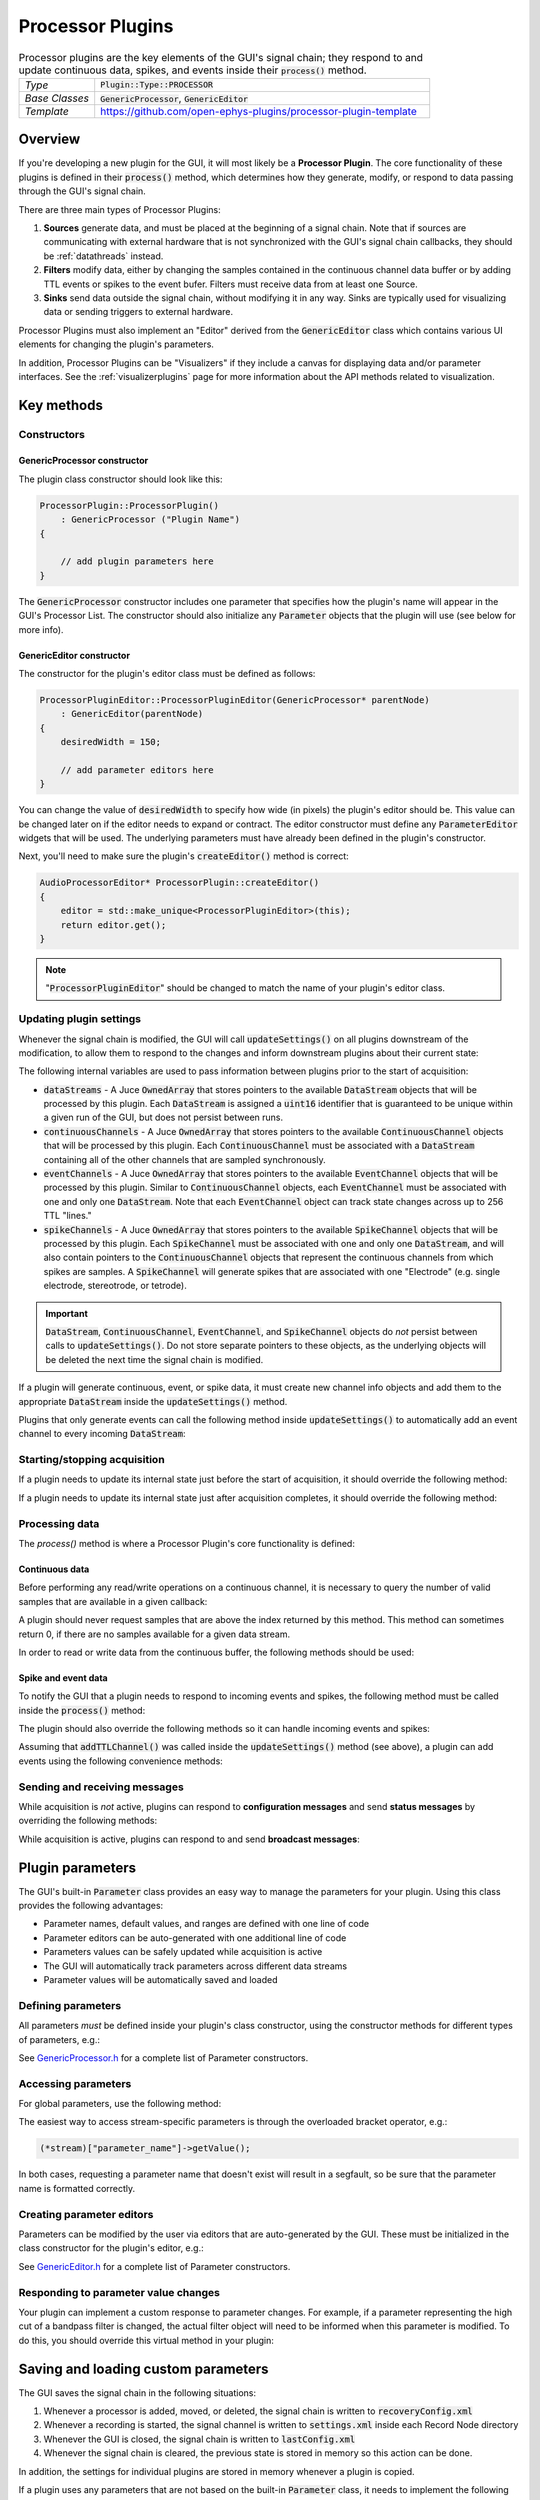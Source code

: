.. _processorplugins:

.. default-domain:: cpp

=====================
Processor Plugins
=====================

.. csv-table:: Processor plugins are the key elements of the GUI's signal chain; they respond to and update continuous data, spikes, and events inside their :code:`process()` method.
   :widths: 18, 80

   "*Type*", ":code:`Plugin::Type::PROCESSOR`"
   "*Base Classes*", ":code:`GenericProcessor`, :code:`GenericEditor`"
   "*Template*", "https://github.com/open-ephys-plugins/processor-plugin-template"

Overview
#####################

If you're developing a new plugin for the GUI, it will most likely be a **Processor Plugin**. The core functionality of these plugins is defined in their :code:`process()` method, which determines how they generate, modify, or respond to data passing through the GUI's signal chain.

There are three main types of Processor Plugins:

#. **Sources** generate data, and must be placed at the beginning of a signal chain. Note that if sources are communicating with external hardware that is not synchronized with the GUI's signal chain callbacks, they should be :ref:`datathreads` instead.
#. **Filters** modify data, either by changing the samples contained in the continuous channel data buffer or by adding TTL events or spikes to the event bufer. Filters must receive data from at least one Source.
#. **Sinks** send data outside the signal chain, without modifying it in any way. Sinks are typically used for visualizing data or sending triggers to external hardware.

Processor Plugins must also implement an "Editor" derived from the :code:`GenericEditor` class which contains various UI elements for changing the plugin's parameters.

In addition, Processor Plugins can be "Visualizers" if they include a canvas for displaying data and/or parameter interfaces. See the :ref:`visualizerplugins` page for more information about the API methods related to visualization.


Key methods
################################

Constructors
=============

GenericProcessor constructor
-----------------------------

The plugin class constructor should look like this:

.. code-block:: c++

    ProcessorPlugin::ProcessorPlugin() 
        : GenericProcessor ("Plugin Name")
    {

        // add plugin parameters here
    }

The :code:`GenericProcessor` constructor includes one parameter that specifies how the plugin's name will appear in the GUI's Processor List. The constructor should also initialize any :code:`Parameter` objects that the plugin will use (see below for more info).

GenericEditor constructor
-----------------------------

The constructor for the plugin's editor class must be defined as follows:

.. code-block:: c++

    ProcessorPluginEditor::ProcessorPluginEditor(GenericProcessor* parentNode) 
        : GenericEditor(parentNode)
    {
        desiredWidth = 150;

        // add parameter editors here
    }

You can change the value of :code:`desiredWidth` to specify how wide (in pixels) the plugin's editor should be. This value can be changed later on if the editor needs to expand or contract. The editor constructor must define any :code:`ParameterEditor` widgets that will be used. The underlying parameters must have already been defined in the plugin's constructor.

Next, you'll need to make sure the plugin's :code:`createEditor()` method is correct:

.. code-block:: c++

    AudioProcessorEditor* ProcessorPlugin::createEditor()
    {
        editor = std::make_unique<ProcessorPluginEditor>(this);
        return editor.get();
    }

.. note:: ":code:`ProcessorPluginEditor`" should be changed to match the name of your plugin's editor class.

Updating plugin settings
===========================

Whenever the signal chain is modified, the GUI will call :code:`updateSettings()` on all plugins downstream of the modification, to allow them to respond to the changes and inform downstream plugins about their current state:

.. function:: void updateSettings()

    Processor plugins should override this method in order to respond to changes in configuration information about upstream plugins, and ensure their own configuration information is sent to downstream plugins.

The following internal variables are used to pass information between plugins prior to the start of acquisition:

* :code:`dataStreams` - A Juce :code:`OwnedArray` that stores pointers to the available :code:`DataStream` objects that will be processed by this plugin. Each :code:`DataStream` is assigned a :code:`uint16` identifier that is guaranteed to be unique within a given run of the GUI, but does not persist between runs.

* :code:`continuousChannels` - A Juce :code:`OwnedArray` that stores pointers to the available :code:`ContinuousChannel` objects that will be processed by this plugin. Each :code:`ContinuousChannel` must be associated with a :code:`DataStream` containing all of the other channels that are sampled synchronously.

* :code:`eventChannels` - A Juce :code:`OwnedArray` that stores pointers to the available :code:`EventChannel` objects that will be processed by this plugin. Similar to :code:`ContinuousChannel` objects, each :code:`EventChannel` must be associated with one and only one :code:`DataStream`. Note that each :code:`EventChannel` object can track state changes across up to 256 TTL "lines." 

* :code:`spikeChannels` - A Juce :code:`OwnedArray` that stores pointers to the available :code:`SpikeChannel` objects that will be processed by this plugin. Each :code:`SpikeChannel` must be associated with one and only one :code:`DataStream`, and will also contain pointers to the :code:`ContinuousChannel` objects that represent the continuous channels from which spikes are samples. A :code:`SpikeChannel` will generate spikes that are associated with one "Electrode" (e.g. single electrode, stereotrode, or tetrode).

.. important:: :code:`DataStream`, :code:`ContinuousChannel`, :code:`EventChannel`, and :code:`SpikeChannel` objects do *not* persist between calls to :code:`updateSettings()`. Do not store separate pointers to these objects, as the underlying objects will be deleted the next time the signal chain is modified.

If a plugin will generate continuous, event, or spike data, it must create new channel info objects and add them to the appropriate :code:`DataStream` inside the :code:`updateSettings()` method.

Plugins that only generate events can call the following method inside :code:`updateSettings()` to automatically add an event channel to every incoming :code:`DataStream`:

.. function:: void addTTLChannel(String name)

    Adds a TTL event channel to each incoming data stream, so downstream plugins can respond to events generated by this plugin. This method should only be called once, inside the :code:`updateSettings()` method. Note that each "channel" can contain state information for up to 256 TTL lines.  

    :param name: The name of this channel. Channel names must be unique for each data stream within a particular plugin.


Starting/stopping acquisition
===============================

If a plugin needs to update its internal state just before the start of acquisition, it should override the following method:

.. function:: bool startAcquisition()

    Informs a plugin that acquisition is about to begin. If a plugin is not ready to handle incoming data, it can return :code:`false` to prevent acquisition from starting.

If a plugin needs to update its internal state just after acquisition completes, it should override the following method:

.. function:: bool stopAcquisition()

    Informs a plugin that acquisition has stopped. The return value is not currently handled.


Processing data
===================

The `process()` method is where a Processor Plugin's core functionality is defined:

.. function:: void process(AudioBuffer<float> buffer)

    Allows a plugin to modify a buffer of continuous channels, and add events or spikes that will be received by downstream plugins. This method is automatically called whenever acquisition is active.

    :param buffer: A Juce :code:`AudioBuffer` containing data samples for all continuous channels processed by this plugin. The ordering of channels in this buffer matches the ordering of channels in the :code:`continuousChannels` array. Since this buffer contains samples for all incoming data streams, be sure to call `getGlobalIndex()` for each continuous channel to find its position in this buffer, which may be different from its position within its data stream. In general, this buffer stores data in units of microvolts, but there are some cases (such as ADC channels) where the data is stored in volts.

Continuous data
-----------------

Before performing any read/write operations on a continuous channel, it is necessary to query the number of valid samples that are available in a given callback:

.. function:: int getNumSamplesInBlock(uint16 streamId)

    Returns the number of samples available for a stream. Must be called
    on a per-stream basis, because different streams are
    not guaranteed to have the same number of samples in each buffer.

    :param streamId: The ID of the data stream to check.
    :return: The number of samples available in the current buffer for the specified stream.

A plugin should never request samples that are above the index returned by this method. This method can sometimes return 0, if there are no samples available for a given data stream.

In order to read or write data from the continuous buffer, the following methods should be used:

.. function:: float* getReadPointer(int globalChannelIndex)

    Returns a pointer to the data for one channel; only use this if the plugin does not need to overwrite the continuous data buffer.

    :param globalChannelIndex: The global index of the continuous data channel to read.
    :return: A pointer to the continuous data at the specified channel index.

.. function:: float* getWritePointer(int globalChannelIndex)

    Returns a pointer to the data for one channel; only use this if the plugin will overwrite the continuous data buffer.

    :param globalChannelIndex: The global index of the continuous data channel to modify.
    :return: A pointer to the continuous data at the specified channel index.

Spike and event data
---------------------

To notify the GUI that a plugin needs to respond to incoming events and spikes, the following method must be called inside the :code:`process()` method:

.. function:: int checkForEvents(bool respondToSpikes)

    Indicates that the plugin wants to respond to incoming events and/or spikes.

    :param respondToSpikes: Set to :code:`true` if the plugin needs to receive spikes as well.

The plugin should also override the following methods so it can handle incoming events and spikes:

.. function:: void handleTTLEvent(TTLEventPtr event)

    Passes the next available incoming event to the plugin.

    :param event: Pointer to a :code:`TTLEvent` object containing information about this event. This include the event channel that generated it, the ID of the data stream it is associated with, the line on which the event occurred, and the sample number of the event (relative to the start of acquisition).

.. function:: void handleSpike(SpikePtr event)

    Passes the next available incoming spike to the plugin.

    :param event: Pointer to a :code:`Spike` object containing information about this spike. This includes a pointer to the spike channel that generated the spike, the ID of the data stream it is associated with, the sample number of the event (relative to the start of acquisition), and the full spike waveform (in units of microvolts).

Assuming that :code:`addTTLChannel()` was called inside the :code:`updateSettings()` method (see above), a plugin can add events using the following convenience methods:

.. function:: void flipTTLState(int sampleIndex, int lineIndex)

    Adds an event indicating a state change on a particular TTL line.

    :param sampleIndex: The sample index (relative to the start of acquisition for a particular stream) at which this state change occurred.
    :param lineIndex: The TTL line on which the state change occurred (0-255).

.. function:: void setTTLState(int sampleIndex, int lineIndex, bool state)

    Adds an event with a specified state value (**ON** or **OFF**). Note that consecutive **ON** or **OFF** events are valid within software, even if they would be impossible to generate using actual hardware.

    :param sampleIndex: The sample index (relative to the start of acquisition for a particular stream) at which this state change occurred.
    :param lineIndex: The TTL line on which the state change occurred (0-255).
    :param state: The state of the TTL line (**ON** = :code:`true`, **OFF** = :code:`false`).

Sending and receiving messages
================================

While acquisition is *not* active, plugins can respond to **configuration messages** and send **status messages** by overriding the following methods:

.. function:: void handleConfigMessage(String message)

    Allows a plugin to respond to a configuration message (usually received via the :code:`OpenEphysHTTPServer`). This makes it possible to configure a plugin's settings remotely.

     :param message: The content of the configuration message. There are no restrictions on how this string is formatted; each plugin is responsible for parsing this message in the appropriate way.

.. function:: void CoreServices::sendStatusMessage(String message)

    Displays a message to the user in the GUI's Message Center.

     :param message: The message to display.

While acquisition is active, plugins can respond to and send **broadcast messages**:

.. function:: void handleBroadcastMessage(String message)

    Allows a plugin to respond to an event that carries a text value, which is broadcast throughout the signal chain during acquisition. These messages can be used to pass information backwards through the signal chain, e.g. to trigger an output based on events that are generated downstream.

    :param message: The content of the broadcast message. There are no restrictions on how this string is formatted; each plugin is responsible for parsing this message in the appropriate way.


.. function:: void broadcastMessage(String message)

    Can be called during the `process()` method to send a message to all other plugins in the signal chain. These messages will be automatically saved by any Record Nodes in the signal chain.

    :param message: The content of the broadcast message. There are no restrictions on how this string is formatted; each plugin is responsible for generating messages that can be parsed by other plugins.


Plugin parameters
#######################

The GUI's built-in :code:`Parameter` class provides an easy way to manage the parameters for your plugin. Using this class provides the following advantages:

* Parameter names, default values, and ranges are defined with one line of code
* Parameter editors can be auto-generated with one additional line of code
* Parameters values can be safely updated while acquisition is active
* The GUI will automatically track parameters across different data streams
* Parameter values will be automatically saved and loaded

Defining parameters
====================

All parameters *must* be defined inside your plugin's class constructor, using the constructor methods for different types of parameters, e.g.:

.. function:: void addIntParameter(Parameter::ParameterScope scope, const String& name, const String& description, int defaultValue, int minValue, int maxValue)

    Adds a parameter that can take integer values.

    :param scope: Use :code:`Parameter::GLOBAL_SCOPE` if the parameter will hold a single value each plugin or :code:`Parameter::STREAM_SCOPE` if the parameter can be changed independently for each incoming data stream.
    :param name: Name of the parameter (cannot have spaces)
    :param description: A one-line description of this parameter
    :param defaultValue: The default value for this parameter
    :param minValue: The minimum value this parameter can take
    :param maxValue: The maximum value for this parameter

See `GenericProcessor.h <https://github.com/open-ephys/plugin-GUI>`__ for a complete list of Parameter constructors.

Accessing parameters
====================

For global parameters, use the following method:

.. function:: Parameter* getParameter(String name)

    Returns a pointer to a global parameter.

    :param name: The name of the parameter.

The easiest way to access stream-specific parameters is through the overloaded bracket operator, e.g.:

.. code-block:: c++

    (*stream)["parameter_name"]->getValue();

In both cases, requesting a parameter name that doesn't exist will result in a segfault, so be sure that the parameter name is formatted correctly.

Creating parameter editors
========================================

Parameters can be modified by the user via editors that are auto-generated by the GUI. These must be initialized in the class constructor for the plugin's editor, e.g.:

.. function:: void addTextBoxParameterEditor (const String& name, int xPos, int yPos)

    Adds a text box that can be used to modify the values of a :code:`Parameter` object.

    :param name: The name of the parameter. This *must* match the name of a parameter that has been created inside the plugin's constructor.
    :param xpos: The horizontal position (in pixels) of this parameter editor within the plugin's editor (left edge = 0)
    :param ypos: The vertical position (in pixels) of this parameter editor within the plugin's editor (top edge = 0)

See `GenericEditor.h <https://github.com/open-ephys/plugin-GUI>`__ for a complete list of Parameter constructors.

Responding to parameter value changes
========================================

Your plugin can implement a custom response to parameter changes. For example, if a parameter representing the high cut of a bandpass filter is changed, the actual filter object will need to be informed when this parameter is modified. To do this, you should override this virtual method in your plugin:

.. function:: void parameterValueChanged(Parameter*) override

    Called whenever a parameter value changes.

    :param Parameter*: A pointer to the parameter object that was updated.


Saving and loading custom parameters
#####################################

The GUI saves the signal chain in the following situations:

#. Whenever a processor is added, moved, or deleted, the signal chain is written to :code:`recoveryConfig.xml`
#. Whenever a recording is started, the signal channel is written to :code:`settings.xml` inside each Record Node directory
#. Whenever the GUI is closed, the signal chain is written to :code:`lastConfig.xml`
#. Whenever the signal chain is cleared, the previous state is stored in memory so this action can be done.

In addition, the settings for individual plugins are stored in memory whenever a plugin is copied.

If a plugin uses any parameters that are not based on the built-in :code:`Parameter` class, it needs to implement the following functions to ensure they are saved and loaded properly:

.. function:: void saveCustomParametersToXml(XmlElement* xml)

    Used to save custom parameters.

    :param xml: Pointer to an XmlElement that will store these parameters.

To add a parameter to the :code:`XmlElement`, use the following code:

.. code-block:: c++

    xml->setAttribute("parameterName", value);

The name string cannot have any spaces, and the value can be a boolean, integer, or string.

.. function:: void loadCustomParametersFromXml(XmlElement* xml)

    Used to load custom parameters.

    :param xml: Pointer to an XmlElement that was saved previously.

To read out the previously saved parameters, you can use the following methods:

.. code-block:: c++

    int parameter1Value = xml->getIntAttribute("parameter1Name", 0);
    bool parameter2Value = xml->getBoolAttribute("parameter2Name", false);
    String parameter3Value = xml->getStringAttribute("parameter3Name", "default");

Be sure to supply a default value (the second argument), in case the parameter doesn't exist in the config file being loaded.

Plugins can also save and load settings via their editors, by overriding the :code:`GenericEditor::saveCustomParametersToXml()` and :code:`GenericEditor::loadCustomParametersFromXml()` methods.

